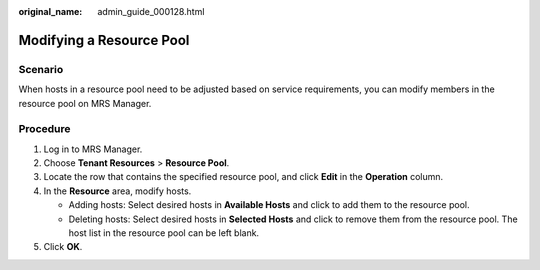 :original_name: admin_guide_000128.html

.. _admin_guide_000128:

Modifying a Resource Pool
=========================

Scenario
--------

When hosts in a resource pool need to be adjusted based on service requirements, you can modify members in the resource pool on MRS Manager.

Procedure
---------

#. Log in to MRS Manager.
#. Choose **Tenant Resources** > **Resource Pool**.
#. Locate the row that contains the specified resource pool, and click **Edit** in the **Operation** column.
#. In the **Resource** area, modify hosts.

   -  Adding hosts: Select desired hosts in **Available Hosts** and click |image1| to add them to the resource pool.
   -  Deleting hosts: Select desired hosts in **Selected Hosts** and click |image2| to remove them from the resource pool. The host list in the resource pool can be left blank.

#. Click **OK**.

.. |image1| image:: /_static/images/en-us_image_0000001392414402.png
.. |image2| image:: /_static/images/en-us_image_0000001442413873.png
